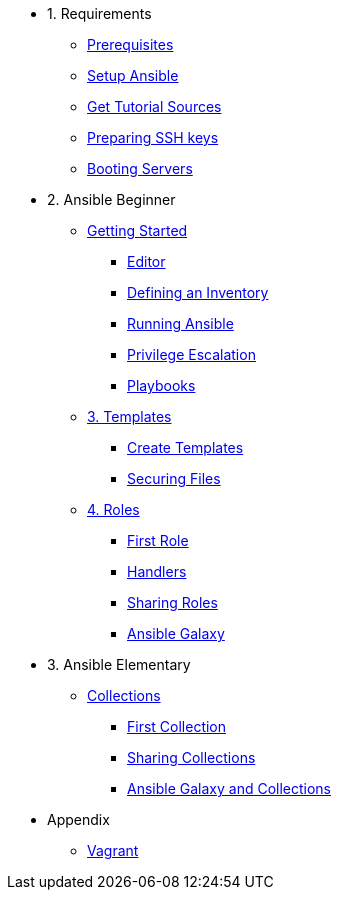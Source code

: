 * 1. Requirements
** xref:01-setup.adoc#prerequisite[Prerequisites]
** xref:01-setup.adoc#ansible[Setup Ansible]
** xref:01-setup.adoc#downloadtutorial[Get Tutorial Sources]
** xref:01-setup.adoc#preparingkeys[Preparing SSH keys]
** xref:01-setup.adoc#bootingservers[Booting Servers]

* 2. Ansible Beginner
** xref:02-getting-started.adoc[Getting Started]
*** xref:02-getting-started.adoc#ide[Editor]
*** xref:02-getting-started.adoc#inventory[Defining an Inventory]
*** xref:02-getting-started.adoc#runningansible[Running Ansible]
*** xref:02-getting-started.adoc#escalation[Privilege Escalation]
*** xref:02-getting-started.adoc#playbook[Playbooks]
** xref:03-advanced.adoc[3. Templates]
*** xref:03-advanced.adoc#createtemplates[Create Templates]
*** xref:03-advanced.adoc#ansiblevault[Securing Files]
** xref:04-roles.adoc[4. Roles]
*** xref:04-roles.adoc#firstrole[First Role]
*** xref:04-roles.adoc#handlers[Handlers]
*** xref:04-roles.adoc#sharingroles[Sharing Roles]
*** xref:04-roles.adoc#ansiblegalaxy[Ansible Galaxy]

* 3. Ansible Elementary
** xref:11-collections.adoc[Collections]
*** xref:11-collections.adoc#firstcollection[First Collection]
*** xref:11-collections.adoc#sharingollections[Sharing Collections]
*** xref:11-collections.adoc#collectionsansiblegalaxy[Ansible Galaxy and Collections]

* Appendix
** xref:99-vagrant.adoc[Vagrant]
